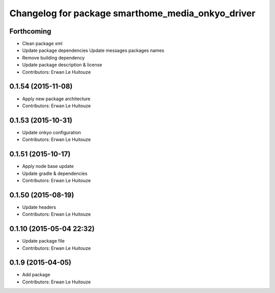 ^^^^^^^^^^^^^^^^^^^^^^^^^^^^^^^^^^^^^^^^^^^^^^^^^^
Changelog for package smarthome_media_onkyo_driver
^^^^^^^^^^^^^^^^^^^^^^^^^^^^^^^^^^^^^^^^^^^^^^^^^^

Forthcoming
-----------
* Clean package xml
* Update package dependencies
  Update messages packages names
* Remove building dependency
* Update package description & license
* Contributors: Erwan Le Huitouze

0.1.54 (2015-11-08)
-------------------
* Apply new package architecture
* Contributors: Erwan Le Huitouze

0.1.53 (2015-10-31)
-------------------
* Update onkyo configuration
* Contributors: Erwan Le Huitouze

0.1.51 (2015-10-17)
-------------------
* Apply node base update
* Update gradle & dependencies
* Contributors: Erwan Le Huitouze

0.1.50 (2015-08-19)
-------------------
* Update headers
* Contributors: Erwan Le Huitouze

0.1.10 (2015-05-04 22:32)
-------------------------
* Update package file
* Contributors: Erwan Le Huitouze

0.1.9 (2015-04-05)
------------------
* Add package
* Contributors: Erwan Le Huitouze
